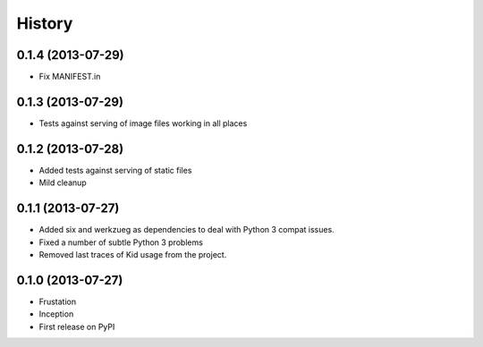 .. :changelog:

History
-------

0.1.4 (2013-07-29)
++++++++++++++++++

* Fix MANIFEST.in

0.1.3 (2013-07-29)
++++++++++++++++++

* Tests against serving of image files working in all places

0.1.2 (2013-07-28)
++++++++++++++++++

* Added tests against serving of static files
* Mild cleanup

0.1.1 (2013-07-27)
++++++++++++++++++

* Added six and werkzueg as dependencies to deal with Python 3 compat issues.
* Fixed a number of subtle Python 3 problems
* Removed last traces of Kid usage from the project.

0.1.0 (2013-07-27)
++++++++++++++++++

* Frustation
* Inception
* First release on PyPI